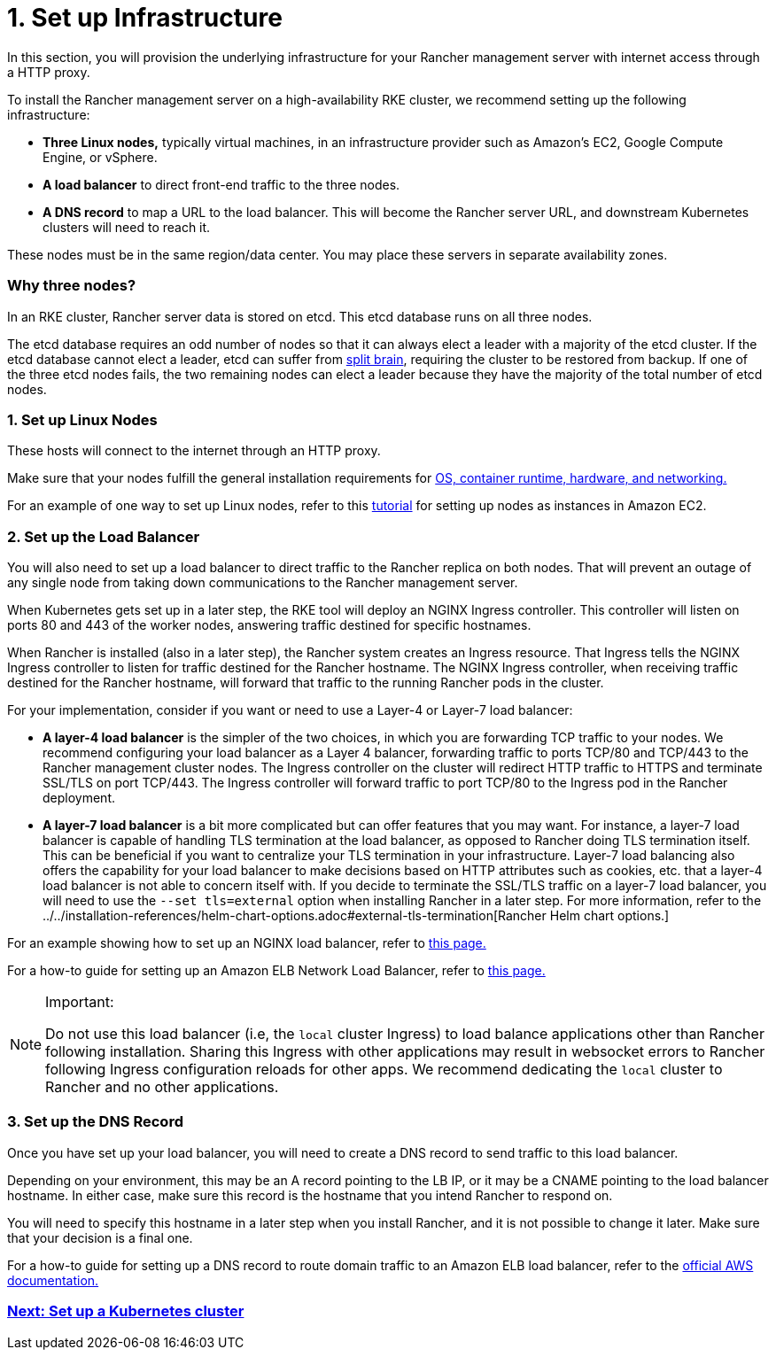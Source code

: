 = 1. Set up Infrastructure

In this section, you will provision the underlying infrastructure for your Rancher management server with internet access through a HTTP proxy.

To install the Rancher management server on a high-availability RKE cluster, we recommend setting up the following infrastructure:

* *Three Linux nodes,* typically virtual machines, in an infrastructure provider such as Amazon's EC2, Google Compute Engine, or vSphere.
* *A load balancer* to direct front-end traffic to the three nodes.
* *A DNS record* to map a URL to the load balancer. This will become the Rancher server URL, and downstream Kubernetes clusters will need to reach it.

These nodes must be in the same region/data center. You may place these servers in separate availability zones.

=== Why three nodes?

In an RKE cluster, Rancher server data is stored on etcd. This etcd database runs on all three nodes.

The etcd database requires an odd number of nodes so that it can always elect a leader with a majority of the etcd cluster. If the etcd database cannot elect a leader, etcd can suffer from https://www.quora.com/What-is-split-brain-in-distributed-systems[split brain], requiring the cluster to be restored from backup. If one of the three etcd nodes fails, the two remaining nodes can elect a leader because they have the majority of the total number of etcd nodes.

=== 1. Set up Linux Nodes

These hosts will connect to the internet through an HTTP proxy.

Make sure that your nodes fulfill the general installation requirements for xref:../../installation-requirements/installation-requirements.adoc[OS, container runtime, hardware, and networking.]

For an example of one way to set up Linux nodes, refer to this xref:../../../../how-to-guides/new-user-guides/infrastructure-setup/nodes-in-amazon-ec2.adoc[tutorial] for setting up nodes as instances in Amazon EC2.

=== 2. Set up the Load Balancer

You will also need to set up a load balancer to direct traffic to the Rancher replica on both nodes. That will prevent an outage of any single node from taking down communications to the Rancher management server.

When Kubernetes gets set up in a later step, the RKE tool will deploy an NGINX Ingress controller. This controller will listen on ports 80 and 443 of the worker nodes, answering traffic destined for specific hostnames.

When Rancher is installed (also in a later step), the Rancher system creates an Ingress resource. That Ingress tells the NGINX Ingress controller to listen for traffic destined for the Rancher hostname. The NGINX Ingress controller, when receiving traffic destined for the Rancher hostname, will forward that traffic to the running Rancher pods in the cluster.

For your implementation, consider if you want or need to use a Layer-4 or Layer-7 load balancer:

* *A layer-4 load balancer* is the simpler of the two choices, in which you are forwarding TCP traffic to your nodes. We recommend configuring your load balancer as a Layer 4 balancer, forwarding traffic to ports TCP/80 and TCP/443 to the Rancher management cluster nodes. The Ingress controller on the cluster will redirect HTTP traffic to HTTPS and terminate SSL/TLS on port TCP/443. The Ingress controller will forward traffic to port TCP/80 to the Ingress pod in the Rancher deployment.
* *A layer-7 load balancer* is a bit more complicated but can offer features that you may want. For instance, a layer-7 load balancer is capable of handling TLS termination at the load balancer, as opposed to Rancher doing TLS termination itself. This can be beneficial if you want to centralize your TLS termination in your infrastructure. Layer-7 load balancing also offers the capability for your load balancer to make decisions based on HTTP attributes such as cookies, etc. that a layer-4 load balancer is not able to concern itself with. If you decide to terminate the SSL/TLS traffic on a layer-7 load balancer, you will need to use the `--set tls=external` option when installing Rancher in a later step. For more information, refer to the ../../installation-references/helm-chart-options.adoc#external-tls-termination[Rancher Helm chart options.]

For an example showing how to set up an NGINX load balancer, refer to xref:../../../../how-to-guides/new-user-guides/infrastructure-setup/nginx-load-balancer.adoc[this page.]

For a how-to guide for setting up an Amazon ELB Network Load Balancer, refer to xref:../../../../how-to-guides/new-user-guides/infrastructure-setup/amazon-elb-load-balancer.adoc[this page.]

[NOTE]
.Important:
====

Do not use this load balancer (i.e, the `local` cluster Ingress) to load balance applications other than Rancher following installation. Sharing this Ingress with other applications may result in websocket errors to Rancher following Ingress configuration reloads for other apps. We recommend dedicating the `local` cluster to Rancher and no other applications.
====


=== 3. Set up the DNS Record

Once you have set up your load balancer, you will need to create a DNS record to send traffic to this load balancer.

Depending on your environment, this may be an A record pointing to the LB IP, or it may be a CNAME pointing to the load balancer hostname. In either case, make sure this record is the hostname that you intend Rancher to respond on.

You will need to specify this hostname in a later step when you install Rancher, and it is not possible to change it later. Make sure that your decision is a final one.

For a how-to guide for setting up a DNS record to route domain traffic to an Amazon ELB load balancer, refer to the https://docs.aws.amazon.com/Route53/latest/DeveloperGuide/routing-to-elb-load-balancer[official AWS documentation.]

=== xref:install-kubernetes.adoc[Next: Set up a Kubernetes cluster]
